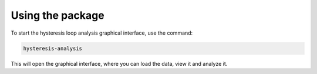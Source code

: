 ===========================
Using the package
===========================

To start the hysteresis loop analysis graphical interface, use the command:

.. code-block:: bash

    hysteresis-analysis

This will open the graphical interface, where you can load the data, view it and analyze it.